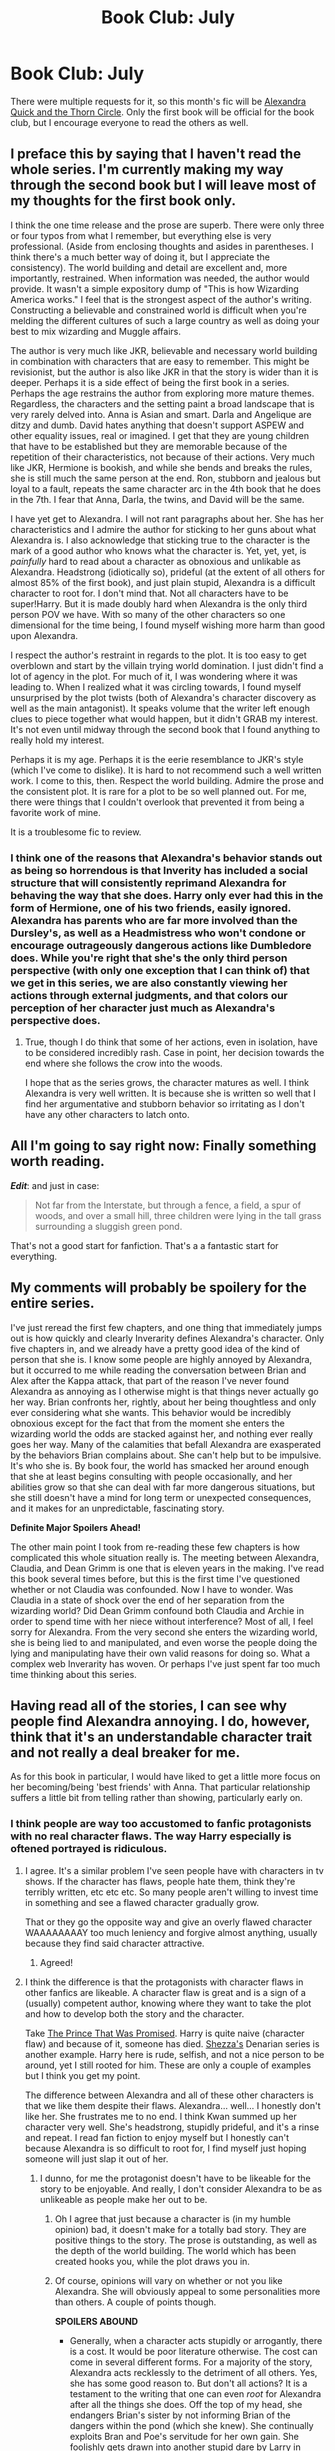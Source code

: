#+TITLE: Book Club: July

* Book Club: July
:PROPERTIES:
:Author: denarii
:Score: 24
:DateUnix: 1404218399.0
:DateShort: 2014-Jul-01
:FlairText: Discussion
:END:
There were multiple requests for it, so this month's fic will be [[https://www.fanfiction.net/s/3964606/1/Alexandra-Quick-and-the-Thorn-Circle][Alexandra Quick and the Thorn Circle]]. Only the first book will be official for the book club, but I encourage everyone to read the others as well.


** I preface this by saying that I haven't read the whole series. I'm currently making my way through the second book but I will leave most of my thoughts for the first book only.

I think the one time release and the prose are superb. There were only three or four typos from what I remember, but everything else is very professional. (Aside from enclosing thoughts and asides in parentheses. I think there's a much better way of doing it, but I appreciate the consistency). The world building and detail are excellent and, more importantly, restrained. When information was needed, the author would provide. It wasn't a simple expository dump of "This is how Wizarding America works." I feel that is the strongest aspect of the author's writing. Constructing a believable and constrained world is difficult when you're melding the different cultures of such a large country as well as doing your best to mix wizarding and Muggle affairs.

The author is very much like JKR, believable and necessary world building in combination with characters that are easy to remember. This might be revisionist, but the author is also like JKR in that the story is wider than it is deeper. Perhaps it is a side effect of being the first book in a series. Perhaps the age restrains the author from exploring more mature themes. Regardless, the characters and the setting paint a broad landscape that is very rarely delved into. Anna is Asian and smart. Darla and Angelique are ditzy and dumb. David hates anything that doesn't support ASPEW and other equality issues, real or imagined. I get that they are young children that have to be established but they are memorable because of the repetition of their characteristics, not because of their actions. Very much like JKR, Hermione is bookish, and while she bends and breaks the rules, she is still much the same person at the end. Ron, stubborn and jealous but loyal to a fault, repeats the same character arc in the 4th book that he does in the 7th. I fear that Anna, Darla, the twins, and David will be the same.

I have yet get to Alexandra. I will not rant paragraphs about her. She has her characteristics and I admire the author for sticking to her guns about what Alexandra is. I also acknowledge that sticking true to the character is the mark of a good author who knows what the character is. Yet, yet, yet, is /painfully/ hard to read about a character as obnoxious and unlikable as Alexandra. Headstrong (idiotically so), prideful (at the extent of all others for almost 85% of the first book), and just plain stupid, Alexandra is a difficult character to root for. I don't mind that. Not all characters have to be super!Harry. But it is made doubly hard when Alexandra is the only third person POV we have. With so many of the other characters so one dimensional for the time being, I found myself wishing more harm than good upon Alexandra.

I respect the author's restraint in regards to the plot. It is too easy to get overblown and start by the villain trying world domination. I just didn't find a lot of agency in the plot. For much of it, I was wondering where it was leading to. When I realized what it was circling towards, I found myself unsurprised by the plot twists (both of Alexandra's character discovery as well as the main antagonist). It speaks volume that the writer left enough clues to piece together what would happen, but it didn't GRAB my interest. It's not even until midway through the second book that I found anything to really hold my interest.

Perhaps it is my age. Perhaps it is the eerie resemblance to JKR's style (which I've come to dislike). It is hard to not recommend such a well written work. I come to this, then. Respect the world building. Admire the prose and the consistent plot. It is rare for a plot to be so well planned out. For me, there were things that I couldn't overlook that prevented it from being a favorite work of mine.

It is a troublesome fic to review.
:PROPERTIES:
:Author: KwanLi
:Score: 11
:DateUnix: 1404261456.0
:DateShort: 2014-Jul-02
:END:

*** I think one of the reasons that Alexandra's behavior stands out as being so horrendous is that Inverity has included a social structure that will consistently reprimand Alexandra for behaving the way that she does. Harry only ever had this in the form of Hermione, one of his two friends, easily ignored. Alexandra has parents who are far more involved than the Dursley's, as well as a Headmistress who won't condone or encourage outrageously dangerous actions like Dumbledore does. While you're right that she's the only third person perspective (with only one exception that I can think of) that we get in this series, we are also constantly viewing her actions through external judgments, and that colors our perception of her character just much as Alexandra's perspective does.
:PROPERTIES:
:Author: MeijiHao
:Score: 9
:DateUnix: 1404263701.0
:DateShort: 2014-Jul-02
:END:

**** True, though I do think that some of her actions, even in isolation, have to be considered incredibly rash. Case in point, her decision towards the end where she follows the crow into the woods.

I hope that as the series grows, the character matures as well. I think Alexandra is very well written. It is because she is written so well that I find her argumentative and stubborn behavior so irritating as I don't have any other characters to latch onto.
:PROPERTIES:
:Author: KwanLi
:Score: 5
:DateUnix: 1404313322.0
:DateShort: 2014-Jul-02
:END:


** All I'm going to say right now: Finally something worth reading.

*/Edit/*: and just in case:

#+begin_quote
  Not far from the Interstate, but through a fence, a field, a spur of woods, and over a small hill, three children were lying in the tall grass surrounding a sluggish green pond.
#+end_quote

That's not a good start for fanfiction. That's a a fantastic start for everything.
:PROPERTIES:
:Author: PKSTEAD
:Score: 9
:DateUnix: 1404445005.0
:DateShort: 2014-Jul-04
:END:


** *My comments will probably be spoilery for the entire series.*

I've just reread the first few chapters, and one thing that immediately jumps out is how quickly and clearly Inverarity defines Alexandra's character. Only five chapters in, and we already have a pretty good idea of the kind of person that she is. I know some people are highly annoyed by Alexandra, but it occurred to me while reading the conversation between Brian and Alex after the Kappa attack, that part of the reason I've never found Alexandra as annoying as I otherwise might is that things never actually go her way. Brian confronts her, rightly, about her being thoughtless and only ever considering what she wants. This behavior would be incredibly obnoxious except for the fact that from the moment she enters the wizarding world the odds are stacked against her, and nothing ever really goes her way. Many of the calamities that befall Alexandra are exasperated by the behaviors Brian complains about. She can't help but to be impulsive. It's who she is. By book four, the world has smacked her around enough that she at least begins consulting with people occasionally, and her abilities grow so that she can deal with far more dangerous situations, but she still doesn't have a mind for long term or unexpected consequences, and it makes for an unpredictable, fascinating story.

*Definite Major Spoilers Ahead!*

The other main point I took from re-reading these few chapters is how complicated this whole situation really is. The meeting between Alexandra, Claudia, and Dean Grimm is one that is eleven years in the making. I've read this book several times before, but this is the first time I've questioned whether or not Claudia was confounded. Now I have to wonder. Was Claudia in a state of shock over the end of her separation from the wizarding world? Did Dean Grimm confound both Claudia and Archie in order to spend time with her niece without interference? Most of all, I feel sorry for Alexandra. From the very second she enters the wizarding world, she is being lied to and manipulated, and even worse the people doing the lying and manipulating have their own valid reasons for doing so. What a complex web Inverarity has woven. Or perhaps I've just spent far too much time thinking about this series.
:PROPERTIES:
:Author: MeijiHao
:Score: 4
:DateUnix: 1404260692.0
:DateShort: 2014-Jul-02
:END:


** Having read all of the stories, I can see why people find Alexandra annoying. I do, however, think that it's an understandable character trait and not really a deal breaker for me.

As for this book in particular, I would have liked to get a little more focus on her becoming/being 'best friends' with Anna. That particular relationship suffers a little bit from telling rather than showing, particularly early on.
:PROPERTIES:
:Author: FaxImUhLee
:Score: 5
:DateUnix: 1404906874.0
:DateShort: 2014-Jul-09
:END:

*** I think people are way too accustomed to fanfic protagonists with no real character flaws. The way Harry especially is oftened portrayed is ridiculous.
:PROPERTIES:
:Author: denarii
:Score: 5
:DateUnix: 1404909094.0
:DateShort: 2014-Jul-09
:END:

**** I agree. It's a similar problem I've seen people have with characters in tv shows. If the character has flaws, people hate them, think they're terribly written, etc etc etc. So many people aren't willing to invest time in something and see a flawed character gradually grow.

That or they go the opposite way and give an overly flawed character WAAAAAAAAY too much leniency and forgive almost anything, usually because they find said character attractive.
:PROPERTIES:
:Author: FaxImUhLee
:Score: 3
:DateUnix: 1404928221.0
:DateShort: 2014-Jul-09
:END:

***** Agreed!
:PROPERTIES:
:Author: yetioverthere
:Score: 1
:DateUnix: 1405005049.0
:DateShort: 2014-Jul-10
:END:


**** I think the difference is that the protagonists with character flaws in other fanfics are likeable. A character flaw is great and is a sign of a (usually) competent author, knowing where they want to take the plot and how to develop both the story and the character.

Take [[https://www.fanfiction.net/s/9215879/1/The-Prince-That-Was-Promised][The Prince That Was Promised]]. Harry is quite naive (character flaw) and because of it, someone has died. [[https://www.fanfiction.net/u/524094/Shezza][Shezza's]] Denarian series is another example. Harry here is rude, selfish, and not a nice person to be around, yet I still rooted for him. These are only a couple of examples but I think you get my point.

The difference between Alexandra and all of these other characters is that we like them despite their flaws. Alexandra... well... I honestly don't like her. She frustrates me to no end. I think Kwan summed up her character very well. She's headstrong, stupidly prideful, and it's a rinse and repeat. I read fan fiction to enjoy myself but I honestly can't because Alexandra is so difficult to root for, I find myself just hoping someone will just slap it out of her.
:PROPERTIES:
:Score: 2
:DateUnix: 1404949524.0
:DateShort: 2014-Jul-10
:END:

***** I dunno, for me the protagonist doesn't have to be likeable for the story to be enjoyable. And really, I don't consider Alexandra to be as unlikeable as people make her out to be.
:PROPERTIES:
:Author: denarii
:Score: 3
:DateUnix: 1404950532.0
:DateShort: 2014-Jul-10
:END:

****** Oh I agree that just because a character is (in my humble opinion) bad, it doesn't make for a totally bad story. They are positive things to the story. The prose is outstanding, as well as the depth of the world building. The world which has been created hooks you, while the plot draws you in.
:PROPERTIES:
:Score: 3
:DateUnix: 1404952133.0
:DateShort: 2014-Jul-10
:END:


****** Of course, opinions will vary on whether or not you like Alexandra. She will obviously appeal to some personalities more than others. A couple of points though.

*SPOILERS ABOUND*

- Generally, when a character acts stupidly or arrogantly, there is a cost. It would be poor literature otherwise. The cost can come in several different forms. For a majority of the story, Alexandra acts recklessly to the detriment of all others. Yes, she has some good reason to. But don't all actions? It is a testament to the writing that one can even /root/ for Alexandra after all the things she does. Off the top of my head, she endangers Brian's sister by not informing Brian of the dangers within the pond (which she knew). She continually exploits Bran and Poe's servitude for her own gain. She foolishly gets drawn into another stupid dare by Larry in staying in the forest (dragging Anna into it, though to be fair, it is of Anna's own volition). She strays away in Chicago, ignoring everyone's requests despite the numerous precautions and detentions already sent her way. Finally, she breaks into the Registrar's office, putting herself in a position to be incredibly exposed (as well as Anna). Then, without informing anyone else, she follows the crow into the woods.

These are a series of selfish and prideful decisions. How many detentions will it take? What kind of punishment will deter her? How many times will her friends have to put themselves on the line for her own needs? Of course, she doesn't pay the cost at the end of this first story nor should she have to. Now that I've completed the whole story, I can say that Alexandra has paid some of the cost, but I don't think she has balanced what she has done (going after Maludo takes the cake in incredibly moronic decisions) in accordance to her punishment.
:PROPERTIES:
:Author: KwanLi
:Score: 3
:DateUnix: 1404953951.0
:DateShort: 2014-Jul-10
:END:


*** Agreed. Sure, Alexandra is a total brat and does a lot, /a lot/ of stupid things, but I can totally understand where she is coming from and why she's doing what she's doing. So, I wasn't really that much annoyed by her behaviour and after a while I just came to expect her to fuck shit up and get in a lot of trouble. I have bigger problems understanding why her friends are her friends in the first place, though. There was barely any time for them to become close and then they already feel the repercussions of being associated with there - wouldn't people normally seek as much distance as possible to her?

I did like the books a lot though and was greatly entertained reading them. Can't wait for the next one to be finished!
:PROPERTIES:
:Author: vynsun
:Score: 1
:DateUnix: 1405570853.0
:DateShort: 2014-Jul-17
:END:


** The entire series is amazing and a great take on the american wizarding world. The first book however...

I like the story, don't get me wrong, but it's obviously not the writer's best work. She's progressed over time and so has her writing. While that doesn't ruin the book for me, it still makes me cringe at the way the reader is told practically everything and shown only a few things.

The main thing I did like, however, was how Headmistress Grimm was handled. She isn't a perfect character, her motives are secret, and by the end of this story I am still unsure about whether or not I like her.

All in all, it's a great story. A few flaws here and there, but the author herself has progressed to a much better writing.
:PROPERTIES:
:Score: 4
:DateUnix: 1406230629.0
:DateShort: 2014-Jul-25
:END:
